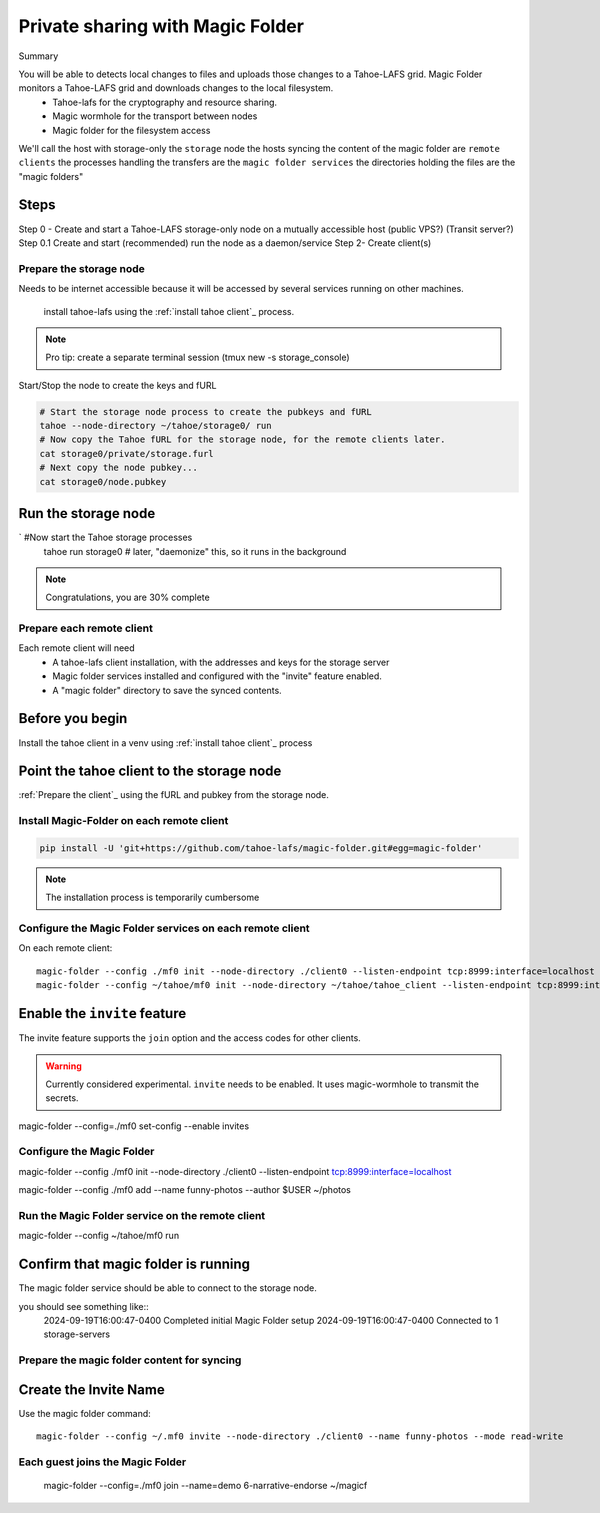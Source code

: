 =================================
Private sharing with Magic Folder
=================================

Summary

You will be able to detects local changes to files and uploads those changes to a Tahoe-LAFS grid. Magic Folder monitors a Tahoe-LAFS grid and downloads changes to the local filesystem.
    - Tahoe-lafs for the cryptography and resource sharing.
    - Magic wormhole for the transport between nodes
    - Magic folder for the filesystem access

We'll call the host with storage-only the ``storage`` node
the hosts syncing the content of the magic folder are ``remote clients``
the processes handling the transfers are the ``magic folder services``
the directories holding the files are the "magic folders"



Steps
-------

Step 0 - Create and start a Tahoe-LAFS storage-only node on a mutually accessible host (public VPS?) (Transit server?)
Step 0.1 Create and start (recommended) run the node as a daemon/service
Step 2- Create client(s)

Prepare the storage node
========================

Needs to be internet accessible because it will be accessed by several services running on other machines.

 install tahoe-lafs using the :ref:`install tahoe client`_ process.

.. code-block::
    # configure the storage node...
    tahoe --node-directory=./storage0 \
    create-node --hostname $STORAGE_FQDN \
    --nickname storage0 \
    --webport=none \
    --shares-happy=1 \
    --shares-needed=1 \
    --shares-total=1

.. note:: Pro tip: create a separate terminal session (tmux new -s storage_console)

Start/Stop the node to create the keys and fURL

.. code-block::

    # Start the storage node process to create the pubkeys and fURL
    tahoe --node-directory ~/tahoe/storage0/ run
    # Now copy the Tahoe fURL for the storage node, for the remote clients later.
    cat storage0/private/storage.furl
    # Next copy the node pubkey...
    cat storage0/node.pubkey

Run the storage node
--------------------

`   #Now start the Tahoe storage processes
    tahoe run storage0
    # later, "daemonize" this, so it runs in the background


.. note:: Congratulations, you are 30% complete


Prepare each remote client
==========================

Each remote client will need
    - A tahoe-lafs client installation, with the addresses and keys for the storage server
    - Magic folder services installed and configured with the "invite" feature enabled.
    - A "magic folder" directory to save the synced contents.

Before you begin
-----------------

Install the tahoe client in a venv using :ref:`install tahoe client`_ process

Point the tahoe client to the storage node
------------------------------------------

:ref:`Prepare the client`_ using the fURL and pubkey from the storage node.


Install Magic-Folder on each remote client
===========================================

.. code-block::

    pip install -U 'git+https://github.com/tahoe-lafs/magic-folder.git#egg=magic-folder'


.. note:: The installation process is temporarily cumbersome


Configure the Magic Folder services on each remote client
=========================================================

On each remote client::

    magic-folder --config ./mf0 init --node-directory ./client0 --listen-endpoint tcp:8999:interface=localhost
    magic-folder --config ~/tahoe/mf0 init --node-directory ~/tahoe/tahoe_client --listen-endpoint tcp:8999:interface=localhost


Enable the ``invite`` feature
-----------------------------

The invite feature supports the ``join`` option and the access codes for other clients.

.. warning:: Currently considered experimental. ``invite`` needs to be enabled. It uses magic-wormhole to transmit the secrets.

magic-folder  --config=./mf0 set-config --enable invites



Configure the Magic Folder
===========================

magic-folder --config ./mf0 init --node-directory ./client0 --listen-endpoint tcp:8999:interface=localhost


magic-folder --config ./mf0 add --name funny-photos --author $USER ~/photos


Run the Magic Folder service on the remote client
==================================================

magic-folder --config ~/tahoe/mf0 run

Confirm that magic folder is running
-------------------------------------

The magic folder service should be able to connect to the storage node.

you should see something like::
    2024-09-19T16:00:47-0400 Completed initial Magic Folder setup
    2024-09-19T16:00:47-0400 Connected to 1 storage-servers


Prepare the magic folder content for syncing
=============================================


Create the Invite Name
----------------------

Use the magic folder command::

    magic-folder --config ~/.mf0 invite --node-directory ./client0 --name funny-photos --mode read-write


Each guest joins the Magic Folder
=================================

 magic-folder  --config=./mf0 join --name=demo 6-narrative-endorse ~/magicf

